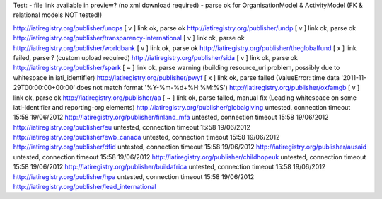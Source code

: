 Test:
- file link available in preview? (no xml download required)
- parse ok for OrganisationModel & ActivityModel (FK & relational models NOT tested!)

http://iatiregistry.org/publisher/unops
[ v ] link ok, parse ok
http://iatiregistry.org/publisher/undp
[ v ] link ok, parse ok
http://iatiregistry.org/publisher/transparency-international
[ v ] link ok, parse ok
http://iatiregistry.org/publisher/worldbank
[ v ] link ok, parse ok
http://iatiregistry.org/publisher/theglobalfund
[ x ] link failed, parse ? (custom upload required)
http://iatiregistry.org/publisher/sida
[ v ] link ok, parse ok
http://iatiregistry.org/publisher/spark
[ ~ ] link ok, parse warning (building resource_uri problem, possibly due to whitespace in iati_identifier)
http://iatiregistry.org/publisher/pwyf
[ x ] link ok, parse failed (ValueError: time data '2011-11-29T00:00:00+00:00' does not match format '%Y-%m-%d+%H:%M:%S')
http://iatiregistry.org/publisher/oxfamgb
[ v ] link ok, parse ok
http://iatiregistry.org/publisher/aa
[ ~ ] link ok, parse failed, manual fix (Leading whitespace on some iati-identifier and reporting-org elements)
http://iatiregistry.org/publisher/globalgiving
untested, connection timeout 15:58 19/06/2012
http://iatiregistry.org/publisher/finland_mfa
untested, connection timeout 15:58 19/06/2012
http://iatiregistry.org/publisher/eu
untested, connection timeout 15:58 19/06/2012
http://iatiregistry.org/publisher/ewb_canada
untested, connection timeout 15:58 19/06/2012
http://iatiregistry.org/publisher/dfid
untested, connection timeout 15:58 19/06/2012
http://iatiregistry.org/publisher/ausaid
untested, connection timeout 15:58 19/06/2012
http://iatiregistry.org/publisher/childhopeuk
untested, connection timeout 15:58 19/06/2012
http://iatiregistry.org/publisher/buildafrica
untested, connection timeout 15:58 19/06/2012
http://iatiregistry.org/publisher/hpa
untested, connection timeout 15:58 19/06/2012
http://iatiregistry.org/publisher/lead_international